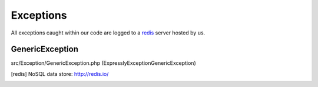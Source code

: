 Exceptions
==========

All exceptions caught within our code are logged to a redis_ server hosted by us.

GenericException
----------------
src/Exception/GenericException.php (Expressly\Exception\GenericException)

.. [redis] NoSQL data store: http://redis.io/